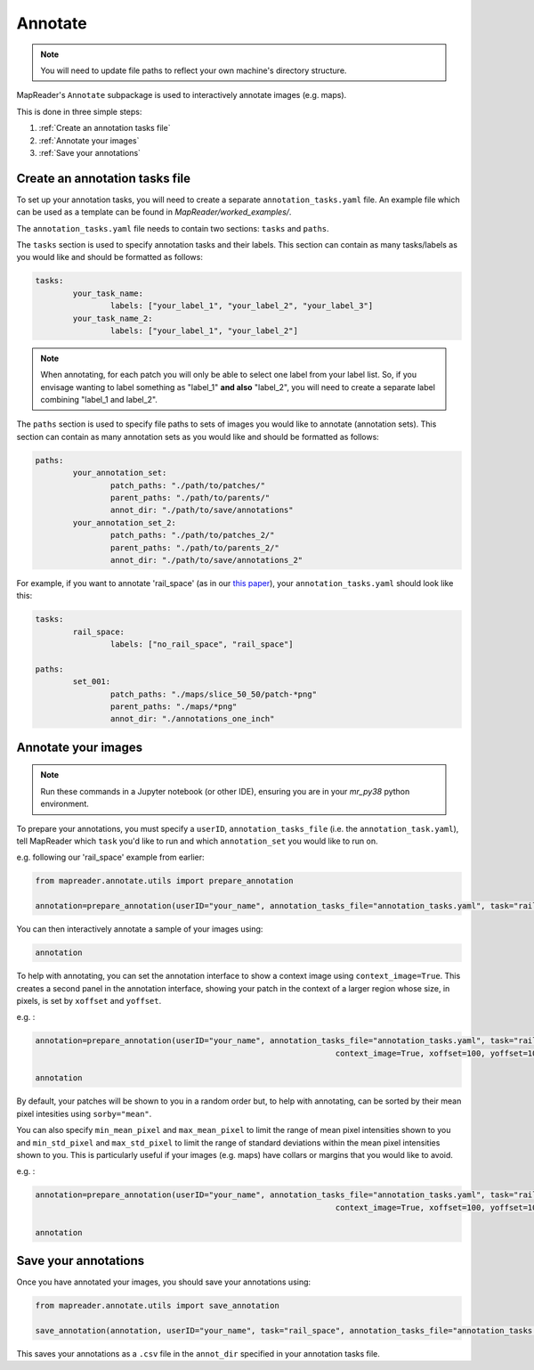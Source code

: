 Annotate
=========

.. note:: You will need to update file paths to reflect your own machine's directory structure.

MapReader's ``Annotate`` subpackage is used to interactively annotate images (e.g. maps).

This is done in three simple steps: 

1. :ref:`Create an annotation tasks file`
2. :ref:`Annotate your images`
3. :ref:`Save your annotations`
 

Create an annotation tasks file
-----------------------------------

.. TODO: let people know they need to create this file from scratch (would be nice to have a template somewhere as the details below get separated out and it's nice to see an example...)

To set up your annotation tasks, you will need to create a separate ``annotation_tasks.yaml`` file.
An example file which can be used as a template can be found in `MapReader/worked_examples/`.

The ``annotation_tasks.yaml`` file needs to contain two sections: ``tasks`` and ``paths``.
	
The ``tasks`` section is used to specify annotation tasks and their labels. 
This section can contain as many tasks/labels as you would like and should be formatted as follows:
	
.. code :: yaml
		
	tasks:
		your_task_name: 
			labels: ["your_label_1", "your_label_2", "your_label_3"]
		your_task_name_2: 
			labels: ["your_label_1", "your_label_2"]

.. note:: When annotating, for each patch you will only be able to select one label from your label list. So, if you envisage wanting to label something as "label_1" **and also** "label_2", you will need to create a separate label combining "label_1 and label_2". 
	
The ``paths`` section is used to specify file paths to sets of images you would like to annotate (annotation sets). 
This section can contain as many annotation sets as you would like and should be formatted as follows:

.. code :: yaml

	paths:
		your_annotation_set:
			patch_paths: "./path/to/patches/"
			parent_paths: "./path/to/parents/"
			annot_dir: "./path/to/save/annotations"
		your_annotation_set_2:
			patch_paths: "./path/to/patches_2/"
			parent_paths: "./path/to/parents_2/"
			annot_dir: "./path/to/save/annotations_2"

For example, if you want to annotate 'rail_space' (as in our `this paper <https://dl.acm.org/doi/10.1145/3557919.3565812>`_), your ``annotation_tasks.yaml`` should look like this: 
	   
.. code :: yaml

	tasks:
		rail_space:
			labels: ["no_rail_space", "rail_space"]

	paths:
		set_001:
			patch_paths: "./maps/slice_50_50/patch-*png"
			parent_paths: "./maps/*png"
			annot_dir: "./annotations_one_inch"
		
Annotate your images
----------------------

.. note:: Run these commands in a Jupyter notebook (or other IDE), ensuring you are in your `mr_py38` python environment.

To prepare your annotations, you must specify a ``userID``, ``annotation_tasks_file`` (i.e. the ``annotation_task.yaml``), tell MapReader which ``task`` you'd like to run and which  ``annotation_set`` you would like to run on. 

e.g. following our 'rail_space' example from earlier:

.. code :: python

	from mapreader.annotate.utils import prepare_annotation

	annotation=prepare_annotation(userID="your_name", annotation_tasks_file="annotation_tasks.yaml", task="rail_space", annotation_set="set_001")

You can then interactively annotate a sample of your images using:

.. code :: python

	annotation

.. image:: ../figures/annotate.png
	:width: 400px

To help with annotating, you can set the annotation interface to show a context image using ``context_image=True``. 
This creates a second panel in the annotation interface, showing your patch in the context of a larger region whose size, in pixels, is set by ``xoffset`` and ``yoffset``.

e.g. :
		
.. code :: python
		
	annotation=prepare_annotation(userID="your_name", annotation_tasks_file="annotation_tasks.yaml", task="rail_space", annotation_set="set_001",
					 				context_image=True, xoffset=100, yoffset=100)

	annotation 

.. image:: ../figures/annotate_context.png
	:width: 400px

By default, your patches will be shown to you in a random order but, to help with annotating, can be sorted by their mean pixel intesities using ``sorby="mean"``. 
	
You can also specify ``min_mean_pixel`` and ``max_mean_pixel`` to limit the range of mean pixel intensities shown to you and ``min_std_pixel`` and ``max_std_pixel`` to limit the range of standard deviations within the mean pixel intensities shown to you. 
This is particularly useful if your images (e.g. maps) have collars or margins that you would like to avoid.

e.g. :

.. code :: python
		
	annotation=prepare_annotation(userID="your_name", annotation_tasks_file="annotation_tasks.yaml", task="rail_space", annotation_set="set_001",
					 				context_image=True, xoffset=100, yoffset=100, min_mean_pixel=0.5, max_mean_pixel=0.9)

	annotation 

Save your annotations
----------------------
	
Once you have annotated your images, you should save your annotations using:

.. code :: python

	from mapreader.annotate.utils import save_annotation

	save_annotation(annotation, userID="your_name", task="rail_space", annotation_tasks_file="annotation_tasks.yaml", annotation_set="set_001")

This saves your annotations as a ``.csv`` file in the ``annot_dir`` specified in your annotation tasks file.
